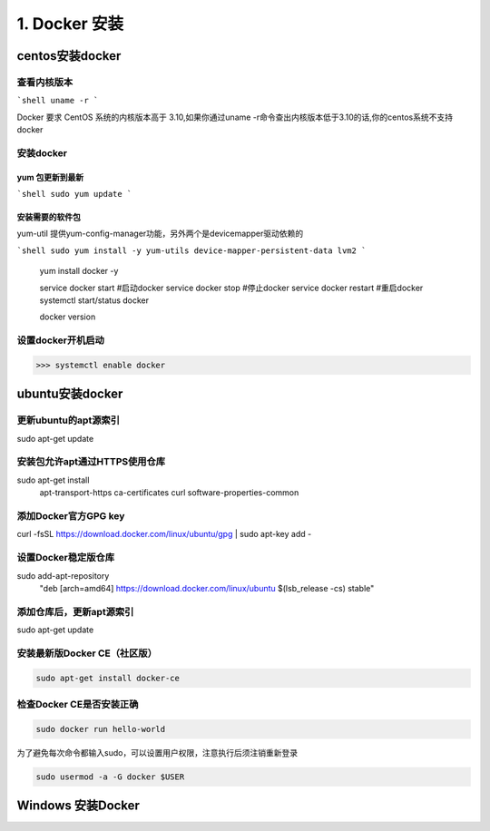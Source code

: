 =======================
1. Docker 安装
=======================

centos安装docker
=======================

查看内核版本
>>>>>>>>>>>>>>>>>>>>>>

```shell
uname -r 
```

Docker 要求 CentOS 系统的内核版本高于 3.10,如果你通过uname -r命令查出内核版本低于3.10的话,你的centos系统不支持docker

安装docker
>>>>>>>>>>>>>>>>>>>>>>

yum 包更新到最新
::::::::::::::::::

```shell
sudo yum update
```

安装需要的软件包
::::::::::::::::::

yum-util 提供yum-config-manager功能，另外两个是devicemapper驱动依赖的

```shell
sudo yum install -y yum-utils device-mapper-persistent-data lvm2
```



    yum install docker -y 
    
    service docker start #启动docker
    service docker stop #停止docker
    service docker restart #重启docker
    systemctl start/status docker 
    
    docker version

设置docker开机启动
>>>>>>>>>>>>>>>>>>>>>>>>>>>>>>

>>> systemctl enable docker 


ubuntu安装docker
=======================

更新ubuntu的apt源索引
>>>>>>>>>>>>>>>>>>>>>>>>>>

sudo apt-get update

安装包允许apt通过HTTPS使用仓库
>>>>>>>>>>>>>>>>>>>>>>>>>>>>>>

sudo apt-get install \
    apt-transport-https \
    ca-certificates \
    curl \
    software-properties-common


添加Docker官方GPG key
>>>>>>>>>>>>>>>>>>>>>>>>>>


curl -fsSL https://download.docker.com/linux/ubuntu/gpg | sudo apt-key add -

设置Docker稳定版仓库
>>>>>>>>>>>>>>>>>>>>>>>>>>

sudo add-apt-repository \
   "deb [arch=amd64] https://download.docker.com/linux/ubuntu \
   $(lsb_release -cs) \
   stable"

添加仓库后，更新apt源索引
>>>>>>>>>>>>>>>>>>>>>>>>>>

sudo apt-get update

安装最新版Docker CE（社区版）
>>>>>>>>>>>>>>>>>>>>>>>>>>>>>>>
.. code-block:: shell

    sudo apt-get install docker-ce

检查Docker CE是否安装正确
>>>>>>>>>>>>>>>>>>>>>>>>>>

.. code-block:: shell

    sudo docker run hello-world

为了避免每次命令都输入sudo，可以设置用户权限，注意执行后须注销重新登录

.. code-block:: shell

    sudo usermod -a -G docker $USER

Windows 安装Docker
=============================